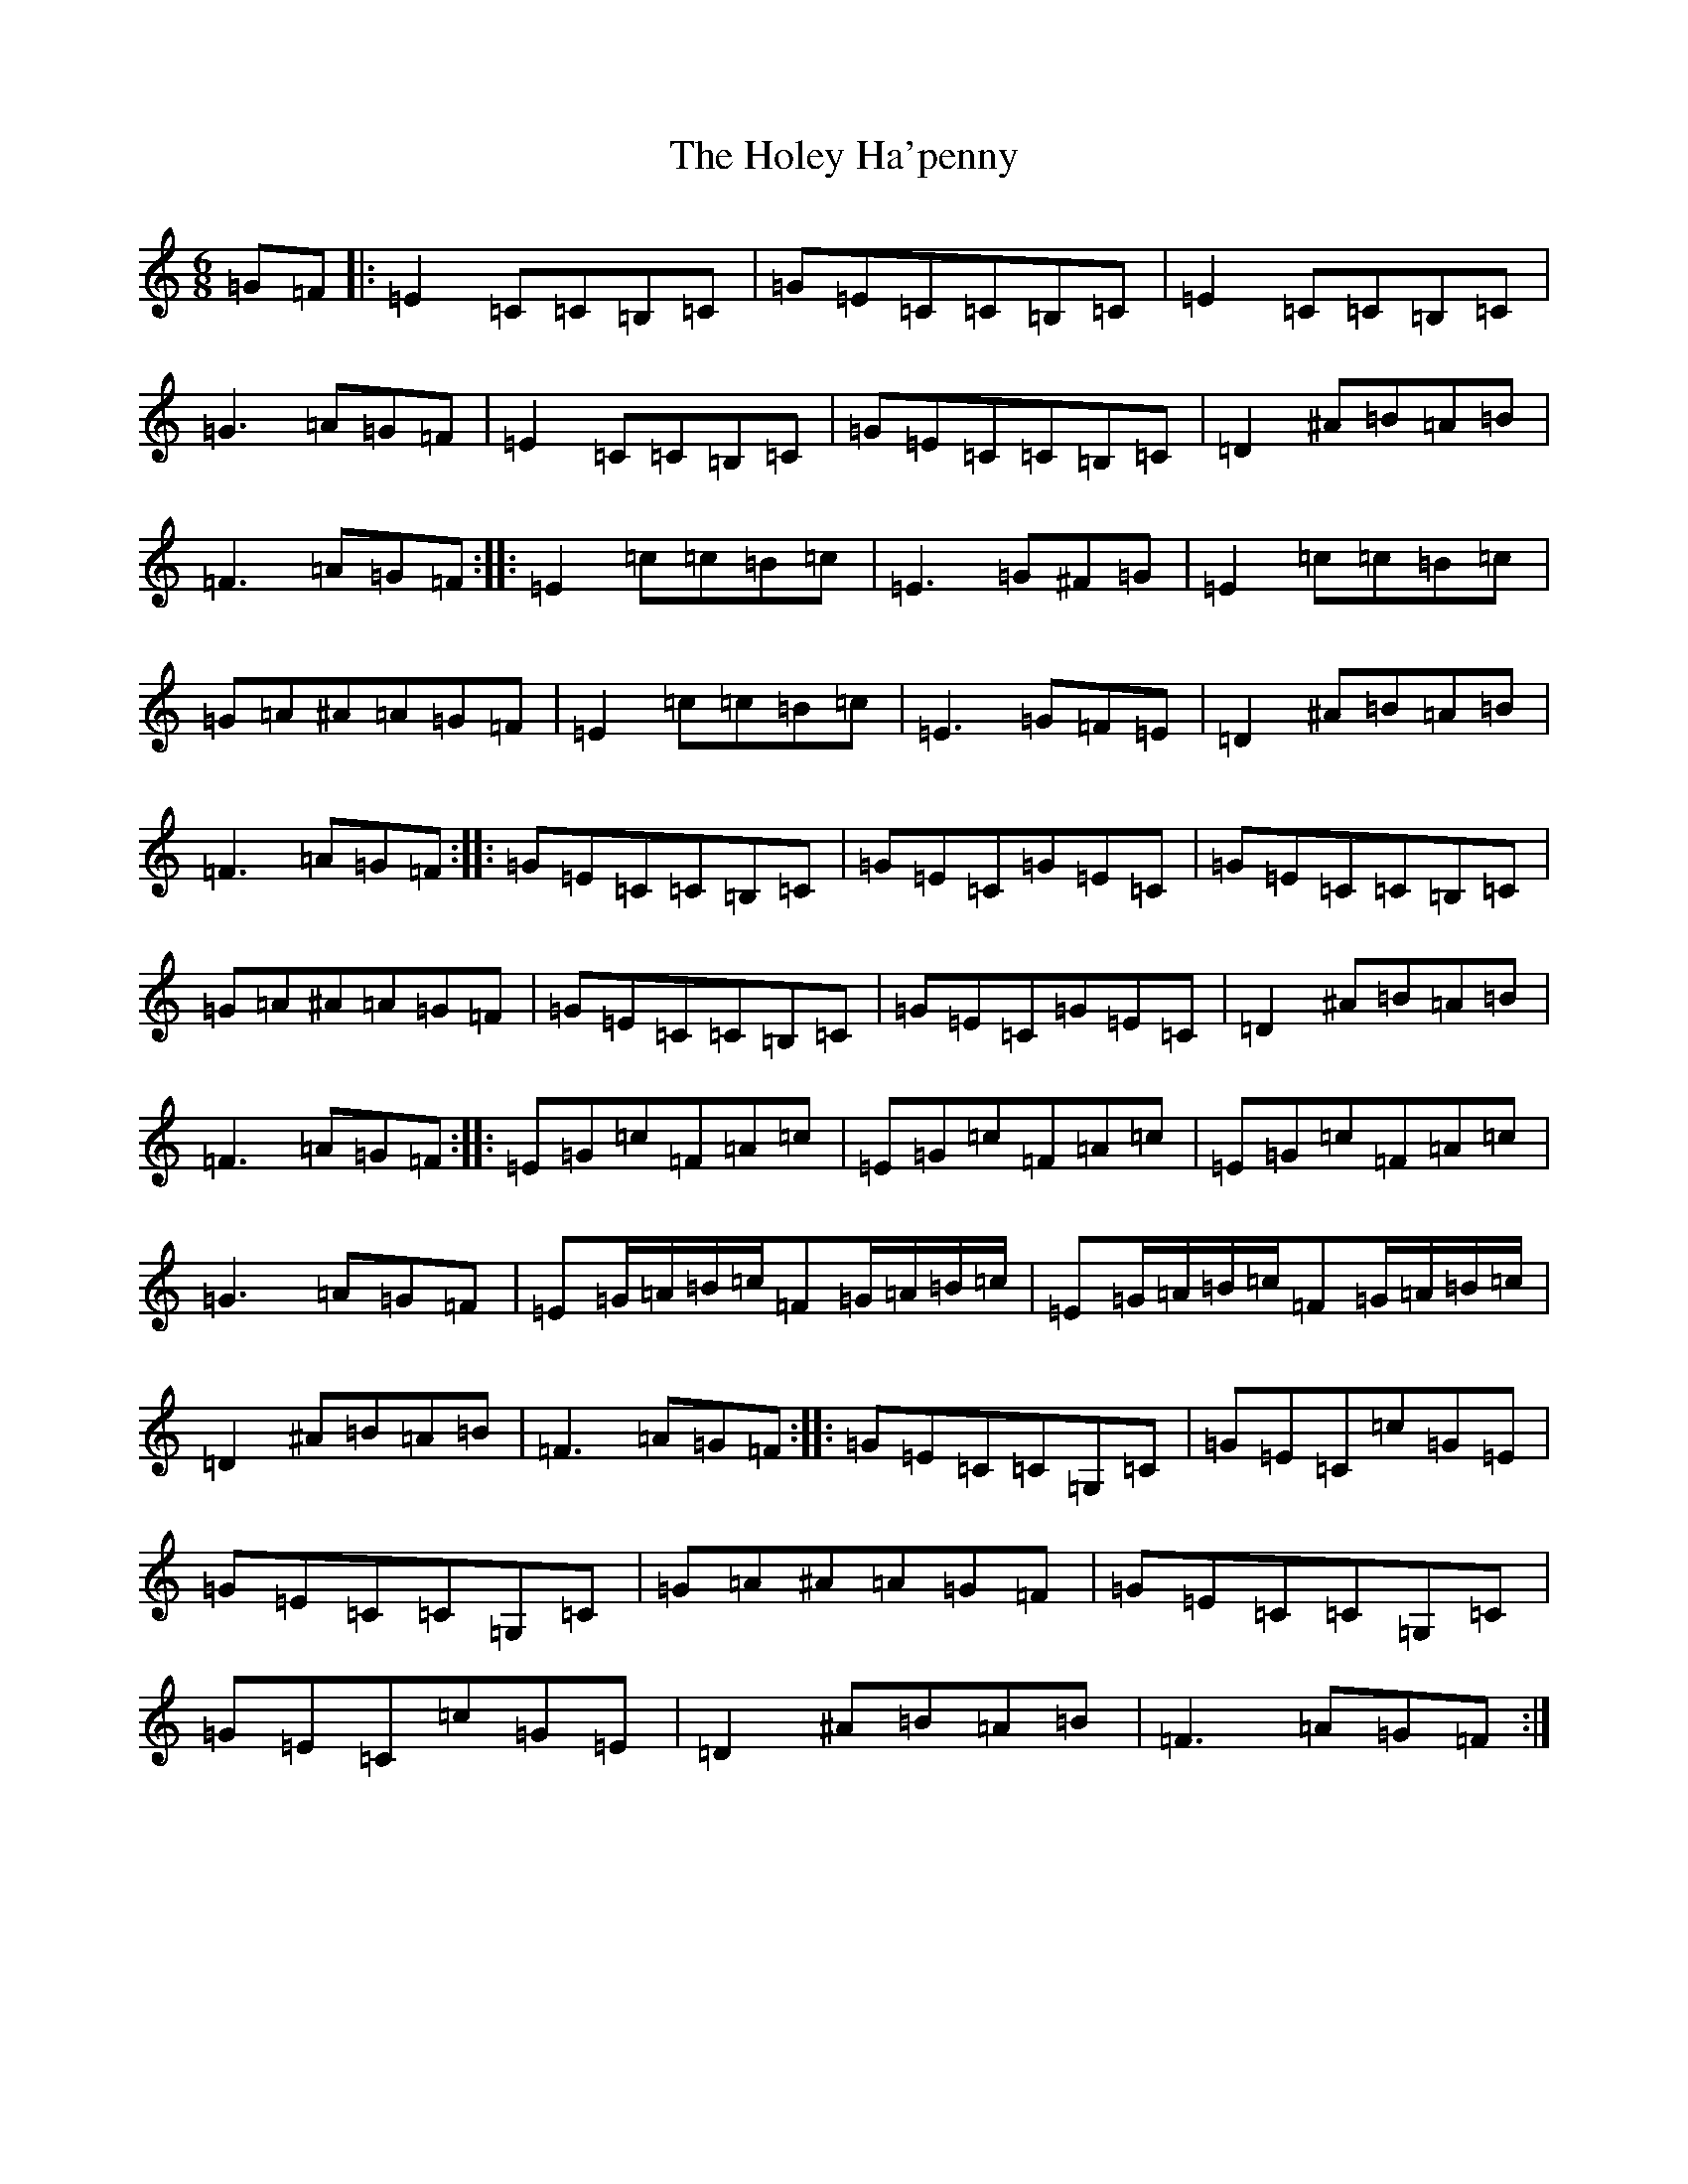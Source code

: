 X: 9231
T: Holey Ha'penny, The
S: https://thesession.org/tunes/1521#setting14920
R: jig
M:6/8
L:1/8
K: C Major
=G=F|:=E2=C=C=B,=C|=G=E=C=C=B,=C|=E2=C=C=B,=C|=G3=A=G=F|=E2=C=C=B,=C|=G=E=C=C=B,=C|=D2^A=B=A=B|=F3=A=G=F:||:=E2=c=c=B=c|=E3=G^F=G|=E2=c=c=B=c|=G=A^A=A=G=F|=E2=c=c=B=c|=E3=G=F=E|=D2^A=B=A=B|=F3=A=G=F:||:=G=E=C=C=B,=C|=G=E=C=G=E=C|=G=E=C=C=B,=C|=G=A^A=A=G=F|=G=E=C=C=B,=C|=G=E=C=G=E=C|=D2^A=B=A=B|=F3=A=G=F:||:=E=G=c=F=A=c|=E=G=c=F=A=c|=E=G=c=F=A=c|=G3=A=G=F|=E=G/2=A/2=B/2=c/2=F=G/2=A/2=B/2=c/2|=E=G/2=A/2=B/2=c/2=F=G/2=A/2=B/2=c/2|=D2^A=B=A=B|=F3=A=G=F:||:=G=E=C=C=G,=C|=G=E=C=c=G=E|=G=E=C=C=G,=C|=G=A^A=A=G=F|=G=E=C=C=G,=C|=G=E=C=c=G=E|=D2^A=B=A=B|=F3=A=G=F:|